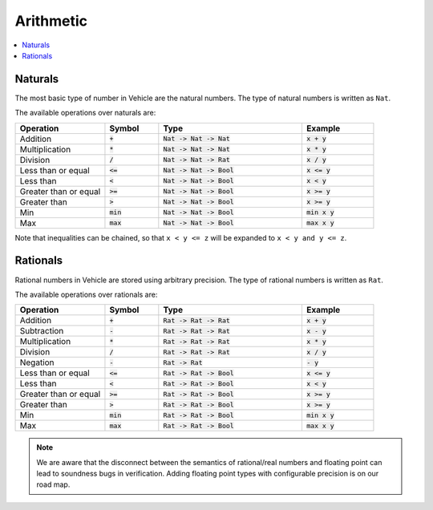 Arithmetic
==========

.. contents::
   :depth: 1
   :local:

Naturals
--------

The most basic type of number in Vehicle are the natural numbers.
The type of natural numbers is written as ``Nat``.

The available operations over naturals are:

.. list-table::
   :widths: 25 15 40 20
   :header-rows: 1

   * - Operation
     - Symbol
     - Type
     - Example
   * - Addition
     - :code:`+`
     - :code:`Nat -> Nat -> Nat`
     - :code:`x + y`
   * - Multiplication
     - :code:`*`
     - :code:`Nat -> Nat -> Nat`
     - :code:`x * y`
   * - Division
     - :code:`/`
     - :code:`Nat -> Nat -> Rat`
     - :code:`x / y`
   * - Less than or equal
     - :code:`<=`
     - :code:`Nat -> Nat -> Bool`
     - :code:`x <= y`
   * - Less than
     - :code:`<`
     - :code:`Nat -> Nat -> Bool`
     - :code:`x < y`
   * - Greater than or equal
     - :code:`>=`
     - :code:`Nat -> Nat -> Bool`
     - :code:`x >= y`
   * - Greater than
     - :code:`>`
     - :code:`Nat -> Nat -> Bool`
     - :code:`x >= y`
   * - Min
     - :code:`min`
     - :code:`Nat -> Nat -> Bool`
     - :code:`min x y`
   * - Max
     - :code:`max`
     - :code:`Nat -> Nat -> Bool`
     - :code:`max x y`

Note that inequalities can be chained, so that ``x < y <= z`` will be
expanded to ``x < y and y <= z``.

Rationals
---------

Rational numbers in Vehicle are stored using arbitrary precision.
The type of rational numbers is written as ``Rat``.

The available operations over rationals are:

.. list-table::
   :widths: 25 15 40 20
   :header-rows: 1

   * - Operation
     - Symbol
     - Type
     - Example
   * - Addition
     - :code:`+`
     - :code:`Rat -> Rat -> Rat`
     - :code:`x + y`
   * - Subtraction
     - :code:`-`
     - :code:`Rat -> Rat -> Rat`
     - :code:`x - y`
   * - Multiplication
     - :code:`*`
     - :code:`Rat -> Rat -> Rat`
     - :code:`x * y`
   * - Division
     - :code:`/`
     - :code:`Rat -> Rat -> Rat`
     - :code:`x / y`
   * - Negation
     - :code:`-`
     - :code:`Rat -> Rat`
     - :code:`- y`
   * - Less than or equal
     - :code:`<=`
     - :code:`Rat -> Rat -> Bool`
     - :code:`x <= y`
   * - Less than
     - :code:`<`
     - :code:`Rat -> Rat -> Bool`
     - :code:`x < y`
   * - Greater than or equal
     - :code:`>=`
     - :code:`Rat -> Rat -> Bool`
     - :code:`x >= y`
   * - Greater than
     - :code:`>`
     - :code:`Rat -> Rat -> Bool`
     - :code:`x >= y`
   * - Min
     - :code:`min`
     - :code:`Rat -> Rat -> Bool`
     - :code:`min x y`
   * - Max
     - :code:`max`
     - :code:`Rat -> Rat -> Bool`
     - :code:`max x y`


.. note::

   We are aware that the disconnect between the semantics of rational/real numbers
   and floating point can lead to soundness bugs in verification. Adding floating
   point types with configurable precision is on our road map.

